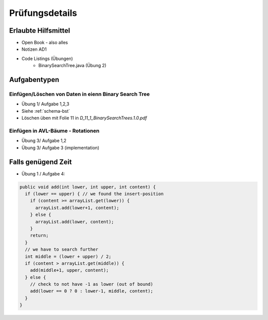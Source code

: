 Prüfungsdetails
===============


Erlaubte Hilfsmittel
---------------------

* Open Book - also alles
* Notizen AD1
* Code Listings (Übungen)
    * BinarySearchTree.java (Übung 2)

Aufgabentypen
-------------

Einfügen/Löschen von Daten in eienn Binary Search Tree
.......................................................

* Übung 1/ Aufgabe 1,2,3
* Siehe :ref:`schema-bst`
* Löschen üben mit Folie 11 in `D_11_1_BinarySearchTrees.1.0.pdf`

Einfügen in AVL-Bäume - Rotationen
....................................
* Übung 3/ Aufgabe 1,2
* Übung 3/ Aufgabe 3 (implementation)

Falls genügend Zeit
-------------------

* Übung 1 / Aufgabe 4:

.. code:: java

    public void add(int lower, int upper, int content) {
      if (lower == upper) { // we found the insert-position
        if (content >= arrayList.get(lower)) {
          arrayList.add(lower+1, content);
        } else {
          arrayList.add(lower, content);
        }
        return;
      }
      // we have to search further
      int middle = (lower + upper) / 2;
      if (content > arrayList.get(middle)) {
        add(middle+1, upper, content);
      } else {
        // check to not have -1 as lower (out of bound)
        add(lower == 0 ? 0 : lower-1, middle, content);
      }
    }
